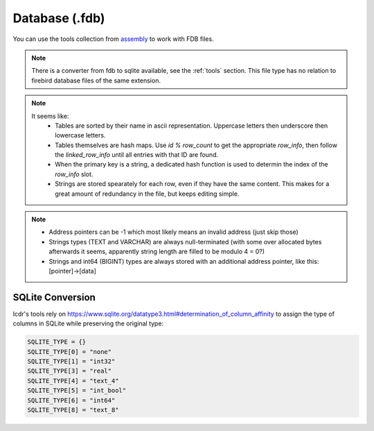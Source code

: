Database (.fdb)
^^^^^^^^^^^^^^^

You can use the tools collection from `assembly <https://crates.io/crates/assembly-data>`_ to work with FDB files.

.. note::
	There is a converter from fdb to sqlite available, see the :ref:`tools` section. This file type has no relation to firebird database files of the same extension.

.. note::
	It seems like:
		* Tables are sorted by their name in ascii representation. Uppercase letters then underscore then lowercase letters.
		* Tables themselves are hash maps. Use `id % row_count` to get the appropriate `row_info`, then follow the `linked_row_info` until all entries with that ID are found.
		* When the primary key is a string, a dedicated hash function is used to determin the index of the `row_info` slot.
		* Strings are stored spearately for each row, even if they have the same content. This makes for a great amount of redundancy in the file, but keeps editing simple.

.. kaitai:: ../res/lu_formats/files/fdb.ksy

.. note::
	* Address pointers can be -1 which most likely means an invalid address (just skip those)
	* Strings types (TEXT and VARCHAR) are always null-terminated (with some over allocated bytes afterwards it seems, apparently string length are filled to be modulo 4 = 0?)
	* Strings and int64 (BIGINT) types are always stored with an additional address pointer, like this: [pointer]->[data]

SQLite Conversion
'''''''''''''''''

lcdr's tools rely on https://www.sqlite.org/datatype3.html#determination_of_column_affinity to assign the type
of columns in SQLite while preserving the original type:

.. code-block:: python

	SQLITE_TYPE = {}
	SQLITE_TYPE[0] = "none"
	SQLITE_TYPE[1] = "int32"
	SQLITE_TYPE[3] = "real"
	SQLITE_TYPE[4] = "text_4"
	SQLITE_TYPE[5] = "int_bool"
	SQLITE_TYPE[6] = "int64"
	SQLITE_TYPE[8] = "text_8"

